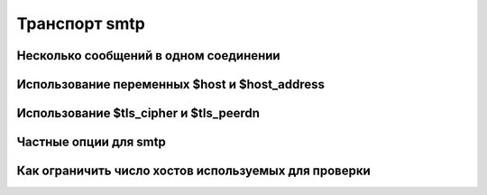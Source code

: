 
.. _ch30_00:

Транспорт **smtp**
==================


.. _ch30_01:

Несколько сообщений в одном соединении
--------------------------------------


.. _ch30_02:

Использование переменных $host и $host_address
----------------------------------------------


.. _ch30_03:

Использование $tls_cipher и $tls_peerdn
---------------------------------------


.. _ch30_04:

Частные опции для **smtp**
--------------------------


.. _ch30_05:

Как ограничить число хостов используемых для проверки
-----------------------------------------------------
